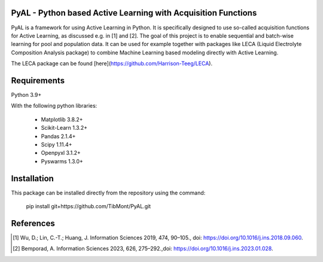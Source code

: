 PyAL - Python based Active Learning with Acquisition Functions
==============================================================

|made-with-python| |made-with-sphinx-doc| |Documentation Status| |Tests| |GPLv3 license|




PyAL is a framework for using Active Learning in Python. It is specifically designed to use so-called acquisition functions for Active Learning, as discussed e.g. in [1] and [2].
The goal of this project is to enable sequential and batch-wise learning for pool and population data.
It can be used for example together with packages like LECA (Liquid Electrolyte Composition Analysis package) to combine Machine Learning based modeling directly with Active Learning.

The LECA package can be found [here](https://github.com/Harrison-Teeg/LECA).

Requirements
============
Python 3.9+

With the following python libraries:

    - Matplotlib 3.8.2+
    - Scikit-Learn 1.3.2+
    - Pandas 2.1.4+
    - Scipy 1.11.4+
    - Openpyxl 3.1.2+
    - Pyswarms 1.3.0+


Installation
============

This package can be installed directly from the repository using the command:

    pip install git+https://github.com/TibMont/PyAL.git

References
==========

.. [1] Wu, D.; Lin, C.-T.; Huang, J. Information Sciences 2019, 474, 90–105., doi: https://doi.org/10.1016/j.ins.2018.09.060.
 
.. [2] Bemporad, A. Information Sciences 2023, 626, 275–292.,doi: https://doi.org/10.1016/j.ins.2023.01.028.


.. |made-with-python| image:: https://img.shields.io/badge/Made%20with-Python-1f425f.svg
   :target: https://www.python.org/

.. |made-with-sphinx-doc| image:: https://img.shields.io/badge/Made%20with-Sphinx-1f425f.svg
   :target: https://www.sphinx-doc.org/

.. |Documentation Status| image:: https://readthedocs.org/projects/pythonal/badge/?version=latest 
   :target: https://pythonal.readthedocs.io/en/latest/

.. |GPLv3 license| image:: https://img.shields.io/badge/License-GPLv3-blue.svg
   :target: http://perso.crans.org/besson/LICENSE.html

.. |Tests| image:: https://github.com/TibMont/PyAL/actions/workflows/tests.yml/badge.svg
   :alt: Test Status 
   :target: https://github.com/TibMont/PyAL/actions/workflows/tests.yml
